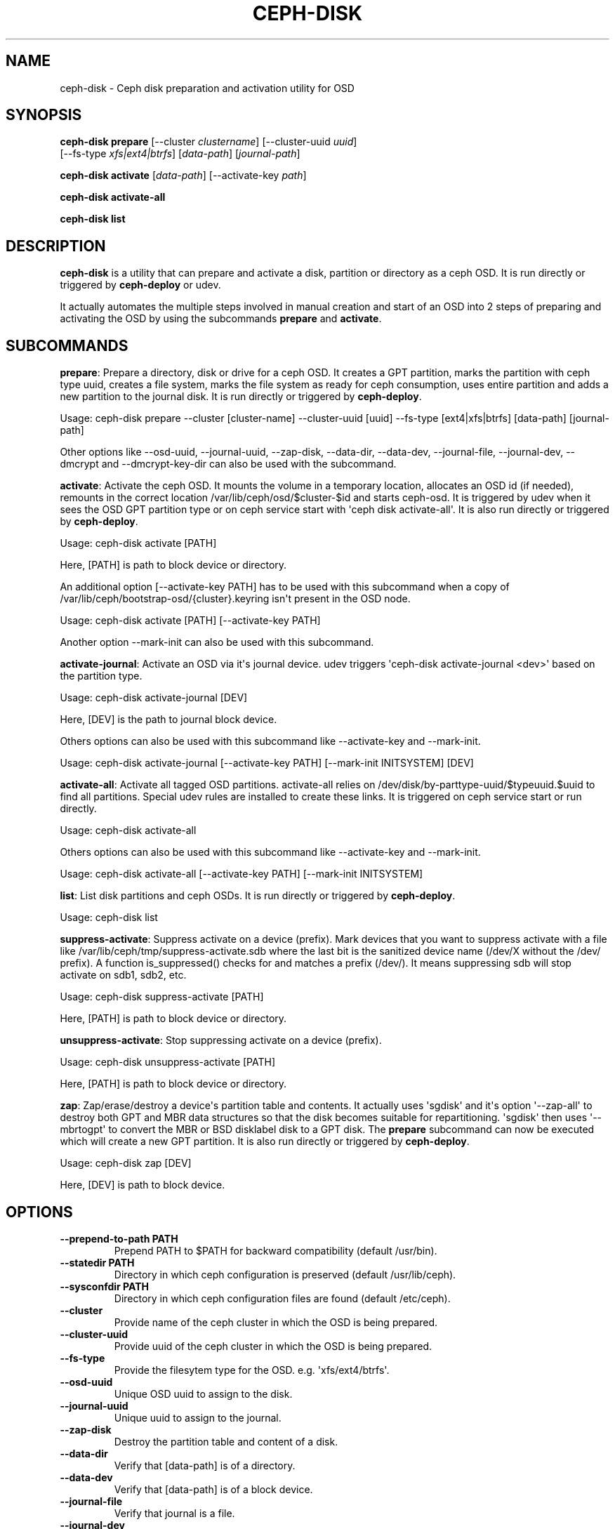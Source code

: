 .\" Man page generated from reStructuredText.
.
.TH "CEPH-DISK" "8" "November 26, 2014" "dev" "Ceph"
.SH NAME
ceph-disk \- Ceph disk preparation and activation utility for OSD
.
.nr rst2man-indent-level 0
.
.de1 rstReportMargin
\\$1 \\n[an-margin]
level \\n[rst2man-indent-level]
level margin: \\n[rst2man-indent\\n[rst2man-indent-level]]
-
\\n[rst2man-indent0]
\\n[rst2man-indent1]
\\n[rst2man-indent2]
..
.de1 INDENT
.\" .rstReportMargin pre:
. RS \\$1
. nr rst2man-indent\\n[rst2man-indent-level] \\n[an-margin]
. nr rst2man-indent-level +1
.\" .rstReportMargin post:
..
.de UNINDENT
. RE
.\" indent \\n[an-margin]
.\" old: \\n[rst2man-indent\\n[rst2man-indent-level]]
.nr rst2man-indent-level -1
.\" new: \\n[rst2man-indent\\n[rst2man-indent-level]]
.in \\n[rst2man-indent\\n[rst2man-indent-level]]u
..
.
.nr rst2man-indent-level 0
.
.de1 rstReportMargin
\\$1 \\n[an-margin]
level \\n[rst2man-indent-level]
level margin: \\n[rst2man-indent\\n[rst2man-indent-level]]
-
\\n[rst2man-indent0]
\\n[rst2man-indent1]
\\n[rst2man-indent2]
..
.de1 INDENT
.\" .rstReportMargin pre:
. RS \\$1
. nr rst2man-indent\\n[rst2man-indent-level] \\n[an-margin]
. nr rst2man-indent-level +1
.\" .rstReportMargin post:
..
.de UNINDENT
. RE
.\" indent \\n[an-margin]
.\" old: \\n[rst2man-indent\\n[rst2man-indent-level]]
.nr rst2man-indent-level -1
.\" new: \\n[rst2man-indent\\n[rst2man-indent-level]]
.in \\n[rst2man-indent\\n[rst2man-indent-level]]u
..
.SH SYNOPSIS
.nf
\fBceph\-disk\fP \fBprepare\fP [\-\-cluster \fIclustername\fP] [\-\-cluster\-uuid \fIuuid\fP]
[\-\-fs\-type \fIxfs|ext4|btrfs\fP] [\fIdata\-path\fP] [\fIjournal\-path\fP]
.fi
.sp
.nf
\fBceph\-disk\fP \fBactivate\fP [\fIdata\-path\fP] [\-\-activate\-key \fIpath\fP]
.fi
.sp
.nf
\fBceph\-disk\fP \fBactivate\-all\fP
.fi
.sp
.nf
\fBceph\-disk\fP \fBlist\fP
.fi
.sp
.SH DESCRIPTION
.sp
\fBceph\-disk\fP is a utility that can prepare and activate a disk, partition or
directory as a ceph OSD. It is run directly or triggered by \fBceph\-deploy\fP
or udev.
.sp
It actually automates the multiple steps involved in manual creation and start
of an OSD into 2 steps of preparing and activating the OSD by using the
subcommands \fBprepare\fP and \fBactivate\fP\&.
.SH SUBCOMMANDS
.sp
\fBprepare\fP: Prepare a directory, disk or drive for a ceph OSD. It creates a GPT
partition, marks the partition with ceph type uuid, creates a file system, marks
the file system as ready for ceph consumption, uses entire partition and adds a
new partition to the journal disk. It is run directly or triggered by
\fBceph\-deploy\fP\&.
.sp
Usage: ceph\-disk prepare \-\-cluster [cluster\-name] \-\-cluster\-uuid [uuid] \-\-fs\-type
[ext4|xfs|btrfs] [data\-path] [journal\-path]
.sp
Other options like \-\-osd\-uuid, \-\-journal\-uuid, \-\-zap\-disk, \-\-data\-dir, \-\-data\-dev,
\-\-journal\-file, \-\-journal\-dev, \-\-dmcrypt and \-\-dmcrypt\-key\-dir can also be used
with the subcommand.
.sp
\fBactivate\fP: Activate the ceph OSD. It mounts the volume in a temporary
location, allocates an OSD id (if needed), remounts in the correct location
/var/lib/ceph/osd/$cluster\-$id and starts ceph\-osd. It is triggered by udev
when it sees the OSD GPT partition type or on ceph service start with
\(aqceph disk activate\-all\(aq. It is also run directly or triggered by \fBceph\-deploy\fP\&.
.sp
Usage: ceph\-disk activate [PATH]
.sp
Here, [PATH] is path to block device or directory.
.sp
An additional option [\-\-activate\-key PATH] has to be used with this subcommand
when a copy of /var/lib/ceph/bootstrap\-osd/{cluster}.keyring isn\(aqt present in the
OSD node.
.sp
Usage: ceph\-disk activate [PATH] [\-\-activate\-key PATH]
.sp
Another option \-\-mark\-init can also be used with this subcommand.
.sp
\fBactivate\-journal\fP: Activate an OSD via it\(aqs journal device. udev triggers
\(aqceph\-disk activate\-journal <dev>\(aq based on the partition type.
.sp
Usage: ceph\-disk activate\-journal [DEV]
.sp
Here, [DEV] is the path to journal block device.
.sp
Others options can also be used with this subcommand like \-\-activate\-key and
\-\-mark\-init.
.sp
Usage: ceph\-disk activate\-journal [\-\-activate\-key PATH] [\-\-mark\-init INITSYSTEM]
[DEV]
.sp
\fBactivate\-all\fP: Activate all tagged OSD partitions. activate\-all relies on
/dev/disk/by\-parttype\-uuid/$typeuuid.$uuid to find all partitions. Special udev
rules are installed to create these links. It is triggered on ceph service start
or run directly.
.sp
Usage: ceph\-disk activate\-all
.sp
Others options can also be used with this subcommand like \-\-activate\-key and
\-\-mark\-init.
.sp
Usage: ceph\-disk activate\-all [\-\-activate\-key PATH] [\-\-mark\-init INITSYSTEM]
.sp
\fBlist\fP: List disk partitions and ceph OSDs. It is run directly or triggered
by \fBceph\-deploy\fP\&.
.sp
Usage: ceph\-disk list
.sp
\fBsuppress\-activate\fP: Suppress activate on a device (prefix).
Mark devices that you want to suppress activate with a file like
/var/lib/ceph/tmp/suppress\-activate.sdb where the last bit is
the sanitized device name (/dev/X without the /dev/ prefix). A
function is_suppressed() checks for and  matches a prefix (/dev/).
It means suppressing sdb will stop activate on sdb1, sdb2, etc.
.sp
Usage: ceph\-disk suppress\-activate [PATH]
.sp
Here, [PATH] is path to block device or directory.
.sp
\fBunsuppress\-activate\fP: Stop suppressing activate on a device (prefix).
.sp
Usage: ceph\-disk unsuppress\-activate [PATH]
.sp
Here, [PATH] is path to block device or directory.
.sp
\fBzap\fP: Zap/erase/destroy a device\(aqs partition table and contents.
It actually uses \(aqsgdisk\(aq and it\(aqs option \(aq\-\-zap\-all\(aq to destroy both
GPT and MBR data structures so that the disk becomes suitable for
repartitioning. \(aqsgdisk\(aq then uses \(aq\-\-mbrtogpt\(aq to convert the MBR or
BSD disklabel disk to a GPT disk. The \fBprepare\fP subcommand can now be
executed which will create a new GPT partition. It is also run directly
or triggered by \fBceph\-deploy\fP\&.
.sp
Usage: ceph\-disk zap [DEV]
.sp
Here, [DEV] is path to block device.
.SH OPTIONS
.INDENT 0.0
.TP
.B \-\-prepend\-to\-path PATH
Prepend PATH to $PATH for backward compatibility (default /usr/bin).
.UNINDENT
.INDENT 0.0
.TP
.B \-\-statedir PATH
Directory in which ceph configuration is preserved (default /usr/lib/ceph).
.UNINDENT
.INDENT 0.0
.TP
.B \-\-sysconfdir PATH
Directory in which ceph configuration files are found (default /etc/ceph).
.UNINDENT
.INDENT 0.0
.TP
.B \-\-cluster
Provide name of the ceph cluster in which the OSD is being prepared.
.UNINDENT
.INDENT 0.0
.TP
.B \-\-cluster\-uuid
Provide uuid of the ceph cluster in which the OSD is being prepared.
.UNINDENT
.INDENT 0.0
.TP
.B \-\-fs\-type
Provide the filesytem type for the OSD. e.g. \(aqxfs/ext4/btrfs\(aq.
.UNINDENT
.INDENT 0.0
.TP
.B \-\-osd\-uuid
Unique OSD uuid to assign to the disk.
.UNINDENT
.INDENT 0.0
.TP
.B \-\-journal\-uuid
Unique uuid to assign to the journal.
.UNINDENT
.INDENT 0.0
.TP
.B \-\-zap\-disk
Destroy the partition table and content of a disk.
.UNINDENT
.INDENT 0.0
.TP
.B \-\-data\-dir
Verify that [data\-path] is of a directory.
.UNINDENT
.INDENT 0.0
.TP
.B \-\-data\-dev
Verify that [data\-path] is of a block device.
.UNINDENT
.INDENT 0.0
.TP
.B \-\-journal\-file
Verify that journal is a file.
.UNINDENT
.INDENT 0.0
.TP
.B \-\-journal\-dev
Verify that journal is a block device.
.UNINDENT
.INDENT 0.0
.TP
.B \-\-dmcrypt
Encrypt [data\-path] and/or journal devices with dm\-crypt.
.UNINDENT
.INDENT 0.0
.TP
.B \-\-dmcrypt\-key\-dir
Directory where dm\-crypt keys are stored.
.UNINDENT
.INDENT 0.0
.TP
.B \-\-activate\-key
Use when a copy of /var/lib/ceph/bootstrap\-osd/{cluster}.keyring isn\(aqt
present in the OSD node. Suffix the option by the path to the keyring.
.UNINDENT
.INDENT 0.0
.TP
.B \-\-mark\-init
Provide init system to manage the OSD directory.
.UNINDENT
.SH AVAILABILITY
.sp
\fBceph\-disk\fP is a part of the Ceph distributed storage system. Please refer to
the Ceph documentation at \fI\%http://ceph.com/docs\fP for more information.
.SH COPYRIGHT
2010-2014, Inktank Storage, Inc. and contributors. Licensed under Creative Commons BY-SA
.\" Generated by docutils manpage writer.
.
